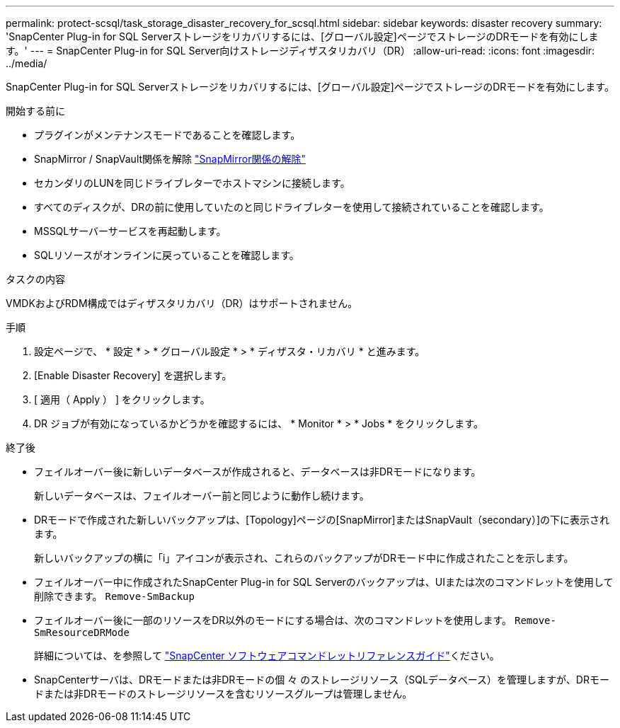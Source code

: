 ---
permalink: protect-scsql/task_storage_disaster_recovery_for_scsql.html 
sidebar: sidebar 
keywords: disaster recovery 
summary: 'SnapCenter Plug-in for SQL Serverストレージをリカバリするには、[グローバル設定]ページでストレージのDRモードを有効にします。' 
---
= SnapCenter Plug-in for SQL Server向けストレージディザスタリカバリ（DR）
:allow-uri-read: 
:icons: font
:imagesdir: ../media/


[role="lead"]
SnapCenter Plug-in for SQL Serverストレージをリカバリするには、[グローバル設定]ページでストレージのDRモードを有効にします。

.開始する前に
* プラグインがメンテナンスモードであることを確認します。
* SnapMirror / SnapVault関係を解除 link:https://docs.netapp.com/ontap-9/topic/com.netapp.doc.onc-sm-help-950/GUID-8A3F828F-CD3D-48E8-A171-393581FEB2ED.html["SnapMirror関係の解除"]
* セカンダリのLUNを同じドライブレターでホストマシンに接続します。
* すべてのディスクが、DRの前に使用していたのと同じドライブレターを使用して接続されていることを確認します。
* MSSQLサーバーサービスを再起動します。
* SQLリソースがオンラインに戻っていることを確認します。


.タスクの内容
VMDKおよびRDM構成ではディザスタリカバリ（DR）はサポートされません。

.手順
. 設定ページで、 * 設定 * > * グローバル設定 * > * ディザスタ・リカバリ * と進みます。
. [Enable Disaster Recovery] を選択します。
. [ 適用（ Apply ） ] をクリックします。
. DR ジョブが有効になっているかどうかを確認するには、 * Monitor * > * Jobs * をクリックします。


.終了後
* フェイルオーバー後に新しいデータベースが作成されると、データベースは非DRモードになります。
+
新しいデータベースは、フェイルオーバー前と同じように動作し続けます。

* DRモードで作成された新しいバックアップは、[Topology]ページの[SnapMirror]またはSnapVault（secondary）]の下に表示されます。
+
新しいバックアップの横に「i」アイコンが表示され、これらのバックアップがDRモード中に作成されたことを示します。

* フェイルオーバー中に作成されたSnapCenter Plug-in for SQL Serverのバックアップは、UIまたは次のコマンドレットを使用して削除できます。 `Remove-SmBackup`
* フェイルオーバー後に一部のリソースをDR以外のモードにする場合は、次のコマンドレットを使用します。 `Remove-SmResourceDRMode`
+
詳細については、を参照して https://docs.netapp.com/us-en/snapcenter-cmdlets-50/index.html["SnapCenter ソフトウェアコマンドレットリファレンスガイド"^]ください。

* SnapCenterサーバは、DRモードまたは非DRモードの個 々 のストレージリソース（SQLデータベース）を管理しますが、DRモードまたは非DRモードのストレージリソースを含むリソースグループは管理しません。

